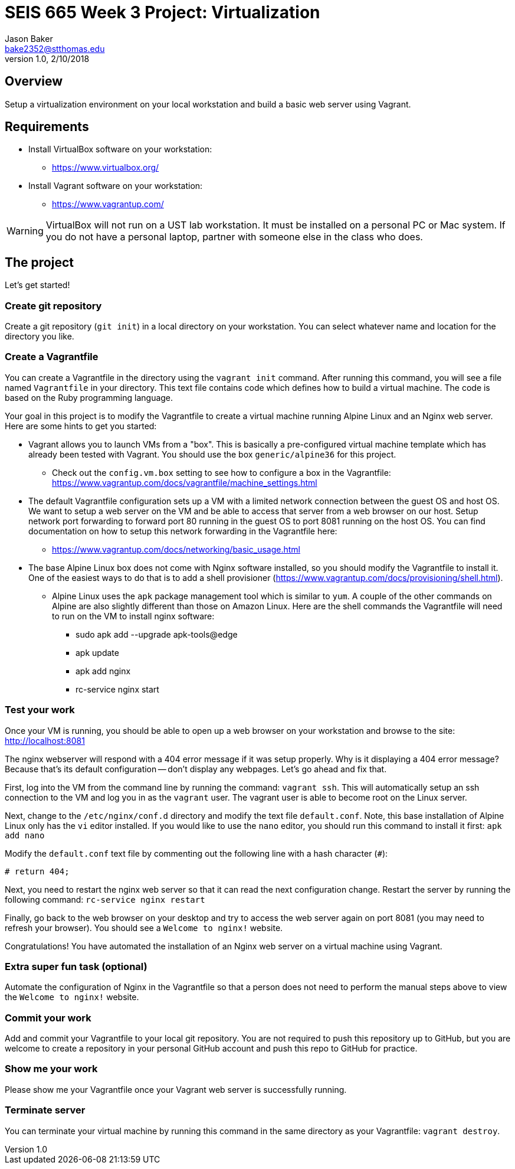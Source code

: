 :doctype: article
:blank: pass:[ +]

:sectnums!:

= SEIS 665 Week 3 Project: Virtualization
Jason Baker <bake2352@stthomas.edu>
1.0, 2/10/2018

== Overview
Setup a virtualization environment on your local workstation and build a basic web server using Vagrant.

== Requirements

  * Install VirtualBox software on your workstation:
    - https://www.virtualbox.org/
  * Install Vagrant software on your workstation:
    - https://www.vagrantup.com/

[WARNING]
====
VirtualBox will not run on a UST lab workstation. It must be installed on a personal PC or Mac system. If you do not have a personal laptop, partner with someone else in the class who does.
====

== The project

Let's get started!

=== Create git repository

Create a git repository (`git init`) in a local directory on your workstation. You can select whatever name and location for the directory you like.


=== Create a Vagrantfile

You can create a Vagrantfile in the directory using the `vagrant init` command. After running this command, you will see a file named `Vagrantfile` in your directory. This text file contains code which defines how to build a virtual machine. The code is based on the Ruby programming language.

Your goal in this project is to modify the Vagrantfile to create a virtual machine running Alpine Linux and an Nginx web server. Here are some hints to get you started:

  * Vagrant allows you to launch VMs from a "box". This is basically a pre-configured virtual machine template which has already been tested with Vagrant. You should use the box `generic/alpine36` for this project.
    ** Check out the `config.vm.box` setting to see how to configure a box in the Vagrantfile: https://www.vagrantup.com/docs/vagrantfile/machine_settings.html
  * The default Vagrantfile configuration sets up a VM with a limited network connection between the guest OS and host OS. We want to setup a web server on the VM and be able to access that server from a web browser on our host. Setup network port forwarding to forward port 80 running in the guest OS to port 8081 running on the host OS. You can find documentation on how to setup this network forwarding in the Vagrantfile here:
    ** https://www.vagrantup.com/docs/networking/basic_usage.html
  * The base Alpine Linux box does not come with Nginx software installed, so you should modify the Vagrantfile to install it. One of the easiest ways to do that is to add a shell provisioner (https://www.vagrantup.com/docs/provisioning/shell.html).
    ** Alpine Linux uses the `apk` package management tool which is similar to `yum`. A couple of the other commands on Alpine are also slightly different than those on Amazon Linux. Here are the shell commands the Vagrantfile will need to run on the VM to install nginx software:
    *** sudo apk add --upgrade apk-tools@edge
    *** apk update
    *** apk add nginx
    *** rc-service nginx start

=== Test your work

Once your VM is running, you should be able to open up a web browser on your workstation and browse to the site: http://localhost:8081

The nginx webserver will respond with a 404 error message if it was setup properly. Why is it displaying a 404 error message? Because that's its default configuration -- don't display any webpages. Let's go ahead and fix that.

First, log into the VM from the command line by running the command: `vagrant ssh`. This will automatically setup an ssh connection to the VM and log you in as the `vagrant` user. The vagrant user is able to become root on the Linux server.

Next, change to the `/etc/nginx/conf.d` directory and modify the text file `default.conf`. Note, this base installation of Alpine Linux only has the `vi` editor installed. If you would like to use the `nano` editor, you should run this command to install it first: `apk add nano`

Modify the `default.conf` text file by commenting out the following line with a hash character (`#`):

  # return 404;

Next, you need to restart the nginx web server so that it can read the next configuration change. Restart the server by running the following command: `rc-service nginx restart`

Finally, go back to the web browser on your desktop and try to access the web server again on port 8081 (you may need to refresh your browser). You should see a `Welcome to nginx!` website.

Congratulations! You have automated the installation of an Nginx web server on a virtual machine using Vagrant.

=== Extra super fun task (optional)

Automate the configuration of Nginx in the Vagrantfile so that a person does not need to perform the manual steps above to view the `Welcome to nginx!` website.

=== Commit your work

Add and commit your Vagrantfile to your local git repository. You are not required to push this repository up to GitHub, but you are welcome to create a repository in your personal GitHub account and push this repo to GitHub for practice.

=== Show me your work

Please show me your Vagrantfile once your Vagrant web server is successfully running.

=== Terminate server

You can terminate your virtual machine by running this command in the same directory as your Vagrantfile: `vagrant destroy`.
